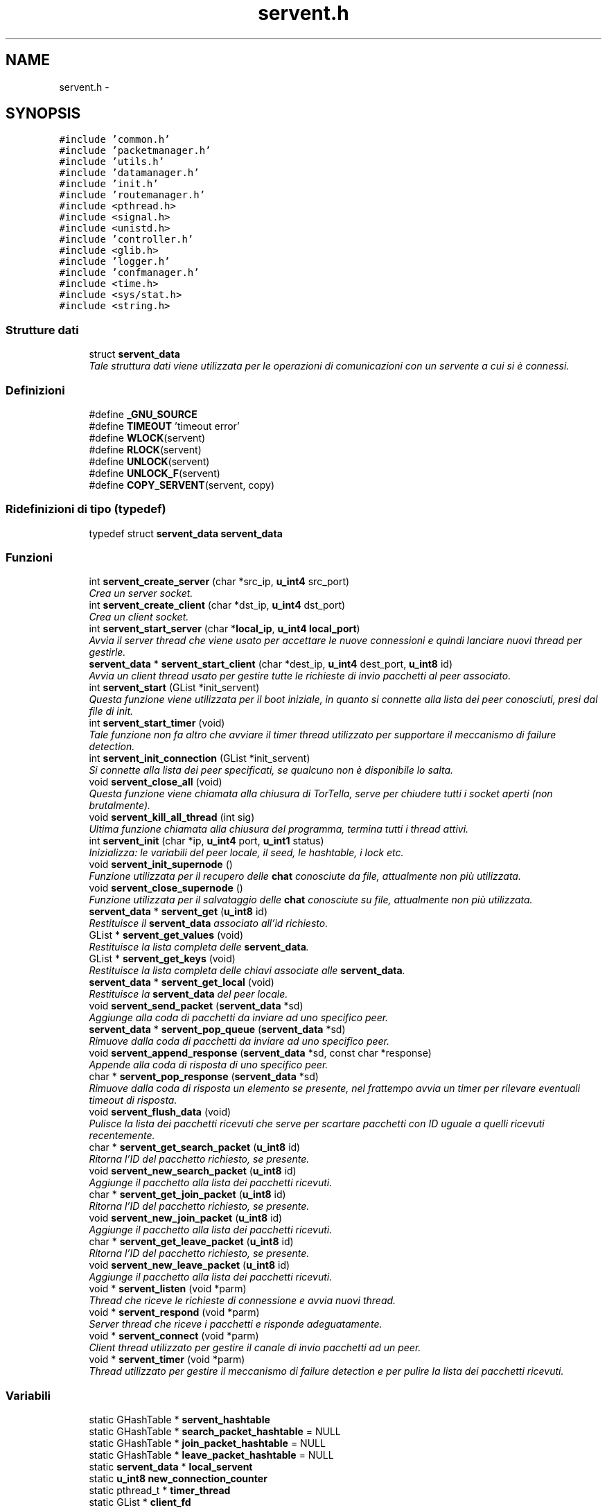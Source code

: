 .TH "servent.h" 3 "17 Jun 2008" "Version 0.1" "TorTella" \" -*- nroff -*-
.ad l
.nh
.SH NAME
servent.h \- 
.SH SYNOPSIS
.br
.PP
\fC#include 'common.h'\fP
.br
\fC#include 'packetmanager.h'\fP
.br
\fC#include 'utils.h'\fP
.br
\fC#include 'datamanager.h'\fP
.br
\fC#include 'init.h'\fP
.br
\fC#include 'routemanager.h'\fP
.br
\fC#include <pthread.h>\fP
.br
\fC#include <signal.h>\fP
.br
\fC#include <unistd.h>\fP
.br
\fC#include 'controller.h'\fP
.br
\fC#include <glib.h>\fP
.br
\fC#include 'logger.h'\fP
.br
\fC#include 'confmanager.h'\fP
.br
\fC#include <time.h>\fP
.br
\fC#include <sys/stat.h>\fP
.br
\fC#include <string.h>\fP
.br

.SS "Strutture dati"

.in +1c
.ti -1c
.RI "struct \fBservent_data\fP"
.br
.RI "\fITale struttura dati viene utilizzata per le operazioni di comunicazioni con un servente a cui si è connessi. \fP"
.in -1c
.SS "Definizioni"

.in +1c
.ti -1c
.RI "#define \fB_GNU_SOURCE\fP"
.br
.ti -1c
.RI "#define \fBTIMEOUT\fP   'timeout error'"
.br
.ti -1c
.RI "#define \fBWLOCK\fP(servent)"
.br
.ti -1c
.RI "#define \fBRLOCK\fP(servent)"
.br
.ti -1c
.RI "#define \fBUNLOCK\fP(servent)"
.br
.ti -1c
.RI "#define \fBUNLOCK_F\fP(servent)"
.br
.ti -1c
.RI "#define \fBCOPY_SERVENT\fP(servent, copy)"
.br
.in -1c
.SS "Ridefinizioni di tipo (typedef)"

.in +1c
.ti -1c
.RI "typedef struct \fBservent_data\fP \fBservent_data\fP"
.br
.in -1c
.SS "Funzioni"

.in +1c
.ti -1c
.RI "int \fBservent_create_server\fP (char *src_ip, \fBu_int4\fP src_port)"
.br
.RI "\fICrea un server socket. \fP"
.ti -1c
.RI "int \fBservent_create_client\fP (char *dst_ip, \fBu_int4\fP dst_port)"
.br
.RI "\fICrea un client socket. \fP"
.ti -1c
.RI "int \fBservent_start_server\fP (char *\fBlocal_ip\fP, \fBu_int4\fP \fBlocal_port\fP)"
.br
.RI "\fIAvvia il server thread che viene usato per accettare le nuove connessioni e quindi lanciare nuovi thread per gestirle. \fP"
.ti -1c
.RI "\fBservent_data\fP * \fBservent_start_client\fP (char *dest_ip, \fBu_int4\fP dest_port, \fBu_int8\fP id)"
.br
.RI "\fIAvvia un client thread usato per gestire tutte le richieste di invio pacchetti al peer associato. \fP"
.ti -1c
.RI "int \fBservent_start\fP (GList *init_servent)"
.br
.RI "\fIQuesta funzione viene utilizzata per il boot iniziale, in quanto si connette alla lista dei peer conosciuti, presi dal file di init. \fP"
.ti -1c
.RI "int \fBservent_start_timer\fP (void)"
.br
.RI "\fITale funzione non fa altro che avviare il timer thread utilizzato per supportare il meccanismo di failure detection. \fP"
.ti -1c
.RI "int \fBservent_init_connection\fP (GList *init_servent)"
.br
.RI "\fISi connette alla lista dei peer specificati, se qualcuno non è disponibile lo salta. \fP"
.ti -1c
.RI "void \fBservent_close_all\fP (void)"
.br
.RI "\fIQuesta funzione viene chiamata alla chiusura di TorTella, serve per chiudere tutti i socket aperti (non brutalmente). \fP"
.ti -1c
.RI "void \fBservent_kill_all_thread\fP (int sig)"
.br
.RI "\fIUltima funzione chiamata alla chiusura del programma, termina tutti i thread attivi. \fP"
.ti -1c
.RI "int \fBservent_init\fP (char *ip, \fBu_int4\fP port, \fBu_int1\fP status)"
.br
.RI "\fIInizializza: le variabili del peer locale, il seed, le hashtable, i lock etc. \fP"
.ti -1c
.RI "void \fBservent_init_supernode\fP ()"
.br
.RI "\fIFunzione utilizzata per il recupero delle \fBchat\fP conosciute da file, attualmente non più utilizzata. \fP"
.ti -1c
.RI "void \fBservent_close_supernode\fP ()"
.br
.RI "\fIFunzione utilizzata per il salvataggio delle \fBchat\fP conosciute su file, attualmente non più utilizzata. \fP"
.ti -1c
.RI "\fBservent_data\fP * \fBservent_get\fP (\fBu_int8\fP id)"
.br
.RI "\fIRestituisce il \fBservent_data\fP associato all'id richiesto. \fP"
.ti -1c
.RI "GList * \fBservent_get_values\fP (void)"
.br
.RI "\fIRestituisce la lista completa delle \fBservent_data\fP. \fP"
.ti -1c
.RI "GList * \fBservent_get_keys\fP (void)"
.br
.RI "\fIRestituisce la lista completa delle chiavi associate alle \fBservent_data\fP. \fP"
.ti -1c
.RI "\fBservent_data\fP * \fBservent_get_local\fP (void)"
.br
.RI "\fIRestituisce la \fBservent_data\fP del peer locale. \fP"
.ti -1c
.RI "void \fBservent_send_packet\fP (\fBservent_data\fP *sd)"
.br
.RI "\fIAggiunge alla coda di pacchetti da inviare ad uno specifico peer. \fP"
.ti -1c
.RI "\fBservent_data\fP * \fBservent_pop_queue\fP (\fBservent_data\fP *sd)"
.br
.RI "\fIRimuove dalla coda di pacchetti da inviare ad uno specifico peer. \fP"
.ti -1c
.RI "void \fBservent_append_response\fP (\fBservent_data\fP *sd, const char *response)"
.br
.RI "\fIAppende alla coda di risposta di uno specifico peer. \fP"
.ti -1c
.RI "char * \fBservent_pop_response\fP (\fBservent_data\fP *sd)"
.br
.RI "\fIRimuove dalla coda di risposta un elemento se presente, nel frattempo avvia un timer per rilevare eventuali timeout di risposta. \fP"
.ti -1c
.RI "void \fBservent_flush_data\fP (void)"
.br
.RI "\fIPulisce la lista dei pacchetti ricevuti che serve per scartare pacchetti con ID uguale a quelli ricevuti recentemente. \fP"
.ti -1c
.RI "char * \fBservent_get_search_packet\fP (\fBu_int8\fP id)"
.br
.RI "\fIRitorna l'ID del pacchetto richiesto, se presente. \fP"
.ti -1c
.RI "void \fBservent_new_search_packet\fP (\fBu_int8\fP id)"
.br
.RI "\fIAggiunge il pacchetto alla lista dei pacchetti ricevuti. \fP"
.ti -1c
.RI "char * \fBservent_get_join_packet\fP (\fBu_int8\fP id)"
.br
.RI "\fIRitorna l'ID del pacchetto richiesto, se presente. \fP"
.ti -1c
.RI "void \fBservent_new_join_packet\fP (\fBu_int8\fP id)"
.br
.RI "\fIAggiunge il pacchetto alla lista dei pacchetti ricevuti. \fP"
.ti -1c
.RI "char * \fBservent_get_leave_packet\fP (\fBu_int8\fP id)"
.br
.RI "\fIRitorna l'ID del pacchetto richiesto, se presente. \fP"
.ti -1c
.RI "void \fBservent_new_leave_packet\fP (\fBu_int8\fP id)"
.br
.RI "\fIAggiunge il pacchetto alla lista dei pacchetti ricevuti. \fP"
.ti -1c
.RI "void * \fBservent_listen\fP (void *parm)"
.br
.RI "\fIThread che riceve le richieste di connessione e avvia nuovi thread. \fP"
.ti -1c
.RI "void * \fBservent_respond\fP (void *parm)"
.br
.RI "\fIServer thread che riceve i pacchetti e risponde adeguatamente. \fP"
.ti -1c
.RI "void * \fBservent_connect\fP (void *parm)"
.br
.RI "\fIClient thread utilizzato per gestire il canale di invio pacchetti ad un peer. \fP"
.ti -1c
.RI "void * \fBservent_timer\fP (void *parm)"
.br
.RI "\fIThread utilizzato per gestire il meccanismo di failure detection e per pulire la lista dei pacchetti ricevuti. \fP"
.in -1c
.SS "Variabili"

.in +1c
.ti -1c
.RI "static GHashTable * \fBservent_hashtable\fP"
.br
.ti -1c
.RI "static GHashTable * \fBsearch_packet_hashtable\fP = NULL"
.br
.ti -1c
.RI "static GHashTable * \fBjoin_packet_hashtable\fP = NULL"
.br
.ti -1c
.RI "static GHashTable * \fBleave_packet_hashtable\fP = NULL"
.br
.ti -1c
.RI "static \fBservent_data\fP * \fBlocal_servent\fP"
.br
.ti -1c
.RI "static \fBu_int8\fP \fBnew_connection_counter\fP"
.br
.ti -1c
.RI "static pthread_t * \fBtimer_thread\fP"
.br
.ti -1c
.RI "static GList * \fBclient_fd\fP"
.br
.ti -1c
.RI "static GList * \fBserver_fd\fP"
.br
.ti -1c
.RI "static GList * \fBserver_connection_fd\fP"
.br
.ti -1c
.RI "static GList * \fBclient_thread\fP"
.br
.ti -1c
.RI "static GList * \fBserver_thread\fP"
.br
.ti -1c
.RI "static GList * \fBserver_connection_thread\fP"
.br
.in -1c
.SH "Documentazione delle definizioni"
.PP 
.SS "#define _GNU_SOURCE"
.PP
Definizione alla linea 36 del file servent.h.
.SS "#define COPY_SERVENT(servent, copy)"
.PP
\fBValore:\fP
.PP
.nf
copy=calloc(1, sizeof(servent_data)); \
                                                                                        memcpy(copy, servent, sizeof(servent_data))
.fi
.PP
Definizione alla linea 151 del file servent.h.
.SS "#define RLOCK(servent)"
.PP
\fBValore:\fP
.PP
.nf
logger(SYS_INFO, '[RLOCK]Try locking %lld\n', servent); \
                                                                if(servent_get(servent)!=NULL) { \
                                                                        pthread_rwlock_rdlock( &((servent_get(servent)->rwlock_data))); \
                                                                        logger(SYS_INFO, '[RLOCK]Lock %lld\n', servent); \
                                                                }
.fi
.PP
Definizione alla linea 135 del file servent.h.
.SS "#define TIMEOUT   'timeout error'"
.PP
Definizione alla linea 55 del file servent.h.
.SS "#define UNLOCK(servent)"
.PP
\fBValore:\fP
.PP
.nf
logger(SYS_INFO, '[UNLOCK]Try unlocking %lld\n', servent); \
                                                                if(servent_get(servent)!=NULL) { \
                                                                        pthread_rwlock_unlock( &((servent_get(servent)->rwlock_data))); \
                                                                        logger(SYS_INFO, '[UNLOCK]Unlock %lld\n', servent); \
                                                                }
.fi
.PP
Definizione alla linea 141 del file servent.h.
.SS "#define UNLOCK_F(servent)"
.PP
\fBValore:\fP
.PP
.nf
pthread_rwlock_unlock( &(((servent)->rwlock_data)) ); \
                                                                logger(SYS_INFO, '[UNLOCK_F]Unlock %lld\n', servent->id);
.fi
.PP
Definizione alla linea 147 del file servent.h.
.SS "#define WLOCK(servent)"
.PP
\fBValore:\fP
.PP
.nf
logger(SYS_INFO, '[WLOCK]Try locking %lld\n', servent); \
                                                                if(servent_get(servent)!=NULL) { \
                                                                        pthread_rwlock_wrlock( &((servent_get(servent)->rwlock_data))); \
                                                                        logger(SYS_INFO, '[WLOCK]Lock %lld\n', servent); \
                                                                }
.fi
.PP
Definizione alla linea 129 del file servent.h.
.SH "Documentazione delle ridefinizioni di tipo (typedef)"
.PP 
.SS "typedef struct \fBservent_data\fP \fBservent_data\fP"
.PP
Definizione alla linea 99 del file servent.h.
.SH "Documentazione delle funzioni"
.PP 
.SS "void servent_append_response (\fBservent_data\fP * sd, const char * response)"
.PP
Appende alla coda di risposta di uno specifico peer. 
.PP
In particolare aggiunge la risposta ricevuta dopo l'invio di un pacchetto. 
.PP
Definizione alla linea 331 del file servent.c.
.SS "void servent_close_all (void)"
.PP
Questa funzione viene chiamata alla chiusura di TorTella, serve per chiudere tutti i socket aperti (non brutalmente). 
.PP
Definizione alla linea 161 del file servent.c.
.SS "void servent_close_supernode ()"
.PP
Funzione utilizzata per il salvataggio delle \fBchat\fP conosciute su file, attualmente non più utilizzata. 
.PP
Definizione alla linea 264 del file servent.c.
.SS "void* servent_connect (void * parm)"
.PP
Client thread utilizzato per gestire il canale di invio pacchetti ad un peer. 
.PP

.PP
Aggiunta richiesta di PING nella coda del suddetto servent per iniziare la connessione verso il server.
.PP
Questo passo è fondamentale quando si effettua la connessione iniziale, Quando viene inviato il nuovo ID tramite PING. 
.PP
Definizione alla linea 1017 del file servent.c.
.SS "int servent_create_client (char * dst_ip, \fBu_int4\fP dst_port)"
.PP
Crea un client socket. 
.PP
Definizione alla linea 30 del file servent.c.
.SS "int servent_create_server (char * src_ip, \fBu_int4\fP src_port)"
.PP
Crea un server socket. 
.PP
Definizione alla linea 22 del file servent.c.
.SS "void servent_flush_data (void)"
.PP
Pulisce la lista dei pacchetti ricevuti che serve per scartare pacchetti con ID uguale a quelli ricevuti recentemente. 
.PP
Definizione alla linea 413 del file servent.c.
.SS "\fBservent_data\fP* servent_get (\fBu_int8\fP id)"
.PP
Restituisce il \fBservent_data\fP associato all'id richiesto. 
.PP
Definizione alla linea 273 del file servent.c.
.SS "char* servent_get_join_packet (\fBu_int8\fP id)"
.PP
Ritorna l'ID del pacchetto richiesto, se presente. 
.PP
E' una sorta di verifica presenta pacchetto. Utilizzato per gestire i duplicati. 
.PP
Definizione alla linea 382 del file servent.c.
.SS "GList* servent_get_keys (void)"
.PP
Restituisce la lista completa delle chiavi associate alle \fBservent_data\fP. 
.PP
Definizione alla linea 287 del file servent.c.
.SS "char* servent_get_leave_packet (\fBu_int8\fP id)"
.PP
Ritorna l'ID del pacchetto richiesto, se presente. 
.PP
E' una sorta di verifica presenta pacchetto. Utilizzato per gestire i duplicati. 
.PP
Definizione alla linea 398 del file servent.c.
.SS "\fBservent_data\fP* servent_get_local (void)"
.PP
Restituisce la \fBservent_data\fP del peer locale. 
.PP
Definizione alla linea 294 del file servent.c.
.SS "char* servent_get_search_packet (\fBu_int8\fP id)"
.PP
Ritorna l'ID del pacchetto richiesto, se presente. 
.PP
E' una sorta di verifica presenta pacchetto. Utilizzato per gestire i duplicati. 
.PP
Definizione alla linea 366 del file servent.c.
.SS "GList* servent_get_values (void)"
.PP
Restituisce la lista completa delle \fBservent_data\fP. 
.PP
Definizione alla linea 280 del file servent.c.
.SS "int servent_init (char * ip, \fBu_int4\fP port, \fBu_int1\fP status)"
.PP
Inizializza: le variabili del peer locale, il seed, le hashtable, i lock etc. 
.PP
.. 
.PP
Definizione alla linea 205 del file servent.c.
.SS "int servent_init_connection (GList * init_servent)"
.PP
Si connette alla lista dei peer specificati, se qualcuno non è disponibile lo salta. 
.PP
Definizione alla linea 144 del file servent.c.
.SS "void servent_init_supernode ()"
.PP
Funzione utilizzata per il recupero delle \fBchat\fP conosciute da file, attualmente non più utilizzata. 
.PP
Definizione alla linea 256 del file servent.c.
.SS "void servent_kill_all_thread (int sig)"
.PP
Ultima funzione chiamata alla chiusura del programma, termina tutti i thread attivi. 
.PP
Definizione alla linea 181 del file servent.c.
.SS "void* servent_listen (void * parm)"
.PP
Thread che riceve le richieste di connessione e avvia nuovi thread. 
.PP
Ogni nuovo peer (client) che richiede di connettersi al server locale viene assegnato ad un nuovo Thread che si occupera' di rispondere alle richieste del client. 
.PP
Definizione alla linea 427 del file servent.c.
.SS "void servent_new_join_packet (\fBu_int8\fP id)"
.PP
Aggiunge il pacchetto alla lista dei pacchetti ricevuti. 
.PP
Definizione alla linea 389 del file servent.c.
.SS "void servent_new_leave_packet (\fBu_int8\fP id)"
.PP
Aggiunge il pacchetto alla lista dei pacchetti ricevuti. 
.PP
Definizione alla linea 405 del file servent.c.
.SS "void servent_new_search_packet (\fBu_int8\fP id)"
.PP
Aggiunge il pacchetto alla lista dei pacchetti ricevuti. 
.PP
Definizione alla linea 373 del file servent.c.
.SS "\fBservent_data\fP* servent_pop_queue (\fBservent_data\fP * sd)"
.PP
Rimuove dalla coda di pacchetti da inviare ad uno specifico peer. 
.PP
Se non ci sono pacchetti da rimuovere rimane in attesa. 
.PP
Definizione alla linea 314 del file servent.c.
.SS "char* servent_pop_response (\fBservent_data\fP * sd)"
.PP
Rimuove dalla coda di risposta un elemento se presente, nel frattempo avvia un timer per rilevare eventuali timeout di risposta. 
.PP
Definizione alla linea 340 del file servent.c.
.SS "void* servent_respond (void * parm)"
.PP
Server thread che riceve i pacchetti e risponde adeguatamente. 
.PP
Ne esiste uno per ogni peer a cui si è connessi. Questa funzione è il vero cuore di TorTella, infatti gestisce tutti i comportamente dei programma in base ai pacchetti ricevuti.
.PP
\fBParametri:\fP
.RS 4
\fIparm\fP Socket descriptor della connessione 
.RE
.PP

.PP
Entra in questa condizione se l'ID di ricezione del pacchetto è diverso dal locale, ovvero il pacchetto non è destinato al peer che l'ha ricevuto. Inoltre controlla che l'ID non sia falso.
.PP
Evita di rinviare il pacchetto al peer da cui ha ricevuto il JOIN. Evita di inviare il pacchetto due volte ad uno stesso peer.
.PP
Controlla che il peer che ha inviato il pacchetto sia conosciuto e quindi viene interpretato come un semplice ping inviato per gestire il meccanismo di failure detection o il cambio di status.
.PP
notifica del cambio di status sulla gui. Presi i lock sulla gui per consentire l'accesso protetto ai dati della gui.
.PP
Entra in questo flusso quando il peer mittente non è ancora conosciuto dal peer locale. Serve per stabilire una nuova connesione tra i due peer.
.PP
controllo che l'id del mittente sia falso in modo da capire che è la richiesta di una nuova connessione
.PP
Rappresenta la seconda fase della connessione ad un peer. Esempio: il peer locale invia un ping con id falso ad un peer con cui vuole stabilire la connessione; il peer remoto invia un ping con il vero id. Connessione stabilita.
.PP
recupera la \fBservent_data\fP associata al precedente fake id e sostituisce il falso id con quello reale.
.PP
Ricezione di un pacchetto di tipo LEAVE.
.PP
Evita di rinviare il pacchetto al peer da cui ha ricevuto il LEAVE. Evita di inviare il pacchetto due volte ad uno stesso peer.
.PP
Ricezione di un pacchetto di tipo MESSAGE.
.PP
Ricezione di un messaggio di tipo SEARCH.
.PP
Evita di rinviare il pacchetto al peer da cui ha ricevuto il LEAVE. Evita di inviare il pacchetto due volte ad uno stesso peer.
.PP
Ricezione di un pacchetto di tipo SEARCHHITS
.PP
Converte la stringa dei risultati ricevuti in una lista di \fBchat\fP con i relativi utenti. 
.PP
Definizione alla linea 454 del file servent.c.
.SS "void servent_send_packet (\fBservent_data\fP * sd)"
.PP
Aggiunge alla coda di pacchetti da inviare ad uno specifico peer. 
.PP
In particolare si passa una \fBservent_data\fP contenete tutti i dati necessari all'invio del pacchetto. 
.PP
Definizione alla linea 305 del file servent.c.
.SS "int servent_start (GList * init_servent)"
.PP
Questa funzione viene utilizzata per il boot iniziale, in quanto si connette alla lista dei peer conosciuti, presi dal file di init. 
.PP
Inoltre inizializza tutte le variabili necessarie e avvia il server di ascolto nuove connessioni.
.PP
\fBParametri:\fP
.RS 4
\fIinit_servent\fP Lista dei serventi necessari per il boot iniziale 
.RE
.PP

.PP
Definizione alla linea 107 del file servent.c.
.SS "\fBservent_data\fP* servent_start_client (char * dest_ip, \fBu_int4\fP dest_port, \fBu_int8\fP id)"
.PP
Avvia un client thread usato per gestire tutte le richieste di invio pacchetti al peer associato. 
.PP
\fBParametri:\fP
.RS 4
\fIid\fP Se si conosce l'id del peer a cui connettersi lo si specifica, altrimenti 0. 
.RE
.PP

.PP
Definizione alla linea 62 del file servent.c.
.SS "int servent_start_server (char * local_ip, \fBu_int4\fP local_port)"
.PP
Avvia il server thread che viene usato per accettare le nuove connessioni e quindi lanciare nuovi thread per gestirle. 
.PP
Definizione alla linea 40 del file servent.c.
.SS "int servent_start_timer (void)"
.PP
Tale funzione non fa altro che avviare il timer thread utilizzato per supportare il meccanismo di failure detection. 
.PP
Definizione alla linea 135 del file servent.c.
.SS "void* servent_timer (void * parm)"
.PP
Thread utilizzato per gestire il meccanismo di failure detection e per pulire la lista dei pacchetti ricevuti. 
.PP
L'intervallo di tempo è impostato nel file di configurazione. 
.PP
Definizione alla linea 1222 del file servent.c.
.SH "Documentazione delle variabili"
.PP 
.SS "GList* \fBclient_fd\fP\fC [static]\fP"
.PP
Definizione alla linea 119 del file servent.h.
.SS "GList* \fBclient_thread\fP\fC [static]\fP"
.PP
Definizione alla linea 123 del file servent.h.
.SS "GHashTable* \fBjoin_packet_hashtable\fP = NULL\fC [static]\fP"
.PP
Definizione alla linea 107 del file servent.h.
.SS "GHashTable* \fBleave_packet_hashtable\fP = NULL\fC [static]\fP"
.PP
Definizione alla linea 109 del file servent.h.
.SS "\fBservent_data\fP* \fBlocal_servent\fP\fC [static]\fP"
.PP
Definizione alla linea 113 del file servent.h.
.SS "\fBu_int8\fP \fBnew_connection_counter\fP\fC [static]\fP"
.PP
Definizione alla linea 115 del file servent.h.
.SS "GHashTable* \fBsearch_packet_hashtable\fP = NULL\fC [static]\fP"
.PP
Definizione alla linea 105 del file servent.h.
.SS "GHashTable* \fBservent_hashtable\fP\fC [static]\fP"
.PP
Definizione alla linea 101 del file servent.h.
.SS "GList* \fBserver_connection_fd\fP\fC [static]\fP"
.PP
Definizione alla linea 121 del file servent.h.
.SS "GList* \fBserver_connection_thread\fP\fC [static]\fP"
.PP
Definizione alla linea 125 del file servent.h.
.SS "GList* \fBserver_fd\fP\fC [static]\fP"
.PP
Definizione alla linea 120 del file servent.h.
.SS "GList* \fBserver_thread\fP\fC [static]\fP"
.PP
Definizione alla linea 124 del file servent.h.
.SS "pthread_t* \fBtimer_thread\fP\fC [static]\fP"
.PP
Definizione alla linea 117 del file servent.h.
.SH "Autore"
.PP 
Generato automaticamente da Doxygen per TorTella a partire dal codice sorgente.
